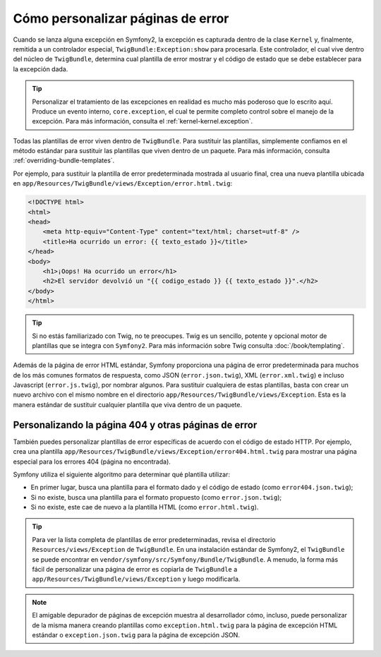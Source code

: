 Cómo personalizar páginas de error
==================================

Cuando se lanza alguna excepción en Symfony2, la excepción es capturada dentro de la clase ``Kernel`` y, finalmente, remitida a un controlador especial, ``TwigBundle:Exception:show`` para procesarla. Este controlador, el cual vive dentro del núcleo de ``TwigBundle``, determina cual plantilla de error mostrar y el código de estado que se debe establecer para la excepción dada.

.. tip::

    Personalizar el tratamiento de las excepciones en realidad es mucho más poderoso que lo escrito aquí. Produce un evento interno, ``core.exception``, el cual te permite completo control sobre el manejo de la excepción. Para más información, consulta el :ref:`kernel-kernel.exception`.

Todas las plantillas de error viven dentro de ``TwigBundle``. Para sustituir las plantillas, simplemente confiamos en el método estándar para sustituir las plantillas que viven dentro de un paquete. Para más información, consulta :ref:`overriding-bundle-templates`.

Por ejemplo, para sustituir la plantilla de error predeterminada mostrada al usuario final, crea una nueva plantilla ubicada en ``app/Resources/TwigBundle/views/Exception/error.html.twig``:

.. code-block:: html+jinja

    <!DOCTYPE html>
    <html>
    <head>
        <meta http-equiv="Content-Type" content="text/html; charset=utf-8" />
        <title>Ha ocurrido un error: {{ texto_estado }}</title>
    </head>
    <body>
        <h1>¡Oops! Ha ocurrido un error</h1>
        <h2>El servidor devolvió un "{{ codigo_estado }} {{ texto_estado }}".</h2>
    </body>
    </html>

.. tip::

    Si no estás familiarizado con Twig, no te preocupes. Twig es un sencillo, potente y opcional motor de plantillas que se integra con ``Symfony2``. Para más información sobre Twig consulta :doc:`/book/templating`.

Además de la página de error HTML estándar, Symfony proporciona una página de error predeterminada para muchos de los más comunes formatos de respuesta, como JSON (``error.json.twig``), XML (``error.xml.twig``) e incluso Javascript (``error.js.twig``), por nombrar algunos. Para sustituir cualquiera de estas plantillas, basta con crear un nuevo archivo con el mismo nombre en el directorio ``app/Resources/TwigBundle/views/Exception``. Esta es la manera estándar de sustituir cualquier plantilla que viva dentro de un paquete.

.. _cookbook-error-pages-by-status-code:

Personalizando la página 404 y otras páginas de error
-----------------------------------------------------

También puedes personalizar plantillas de error específicas de acuerdo con el código de estado HTTP. Por ejemplo, crea una plantilla ``app/Resources/TwigBundle/views/Exception/error404.html.twig`` para mostrar una página especial para los errores 404 (página no encontrada).

Symfony utiliza el siguiente algoritmo para determinar qué plantilla utilizar:

* En primer lugar, busca una plantilla para el formato dado y el código de estado (como ``error404.json.twig``);

* Si no existe, busca una plantilla para el formato propuesto (como ``error.json.twig``);

* Si no existe, este cae de nuevo a la plantilla HTML (como ``error.html.twig``).

.. tip::

    Para ver la lista completa de plantillas de error predeterminadas, revisa el directorio ``Resources/views/Exception`` de ``TwigBundle``. En una instalación estándar de Symfony2, el ``TwigBundle`` se puede encontrar en ``vendor/symfony/src/Symfony/Bundle/TwigBundle``. A menudo, la forma más fácil de personalizar una página de error es copiarla de ``TwigBundle`` a ``app/Resources/TwigBundle/views/Exception`` y luego modificarla.

.. note::

    El amigable depurador de páginas de excepción muestra al desarrollador cómo, incluso, puede personalizar de la misma manera creando plantillas como ``exception.html.twig`` para la página de excepción HTML estándar o ``exception.json.twig`` para la página de excepción JSON.
